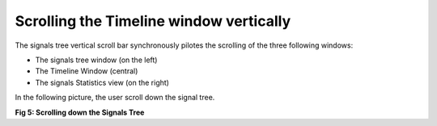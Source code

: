 Scrolling the Timeline window vertically
----------------------------------------

The signals tree vertical scroll bar synchronously pilotes the scrolling of the three following windows: 

* The signals tree window (on the left) 

* The Timeline Window (central) 

* The signals Statistics view (on the right)

In the following picture, the user scroll down the signal tree. 

.. image:: /source/tools/docs/profiler/commands/images/image_4.png


**Fig 5: Scrolling down the Signals Tree**